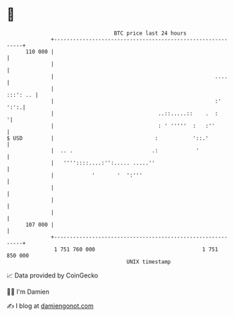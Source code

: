 * 👋

#+begin_example
                                     BTC price last 24 hours                    
                 +------------------------------------------------------------+ 
         110 000 |                                                            | 
                 |                                                            | 
                 |                                                   ....     | 
                 |                                                   :::': .. | 
                 |                                                   :'  ':':.| 
                 |                                 ..::.....::    .  :       '| 
                 |                                 : ' '''''  :   :''         | 
   $ USD         |                                :           '::.'           | 
                 |  .. .                         .:            '              | 
                 |   ''''::::....:'':..... .....''                            | 
                 |            '       '  ':'''                                | 
                 |                                                            | 
                 |                                                            | 
                 |                                                            | 
         107 000 |                                                            | 
                 +------------------------------------------------------------+ 
                  1 751 760 000                                  1 751 850 000  
                                         UNIX timestamp                         
#+end_example
📈 Data provided by CoinGecko

🧑‍💻 I'm Damien

✍️ I blog at [[https://www.damiengonot.com][damiengonot.com]]
